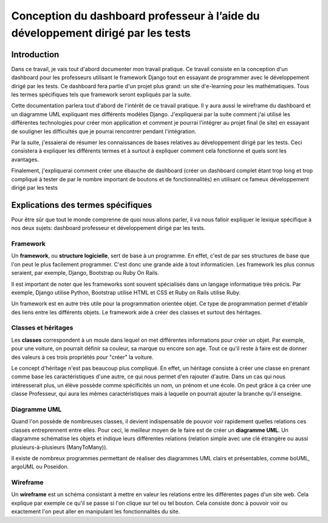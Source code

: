 #####################################################################################
Conception du dashboard professeur à l’aide du développement dirigé par les tests
#####################################################################################

Introduction
=============

Dans ce travail, je vais tout d'abord documenter mon travail pratique. Ce
travail consiste en la conception d'un dashboard pour les professeurs
utilisant le framework Django tout en essayant de programmer
avec le développement dirigé par les tests. 
Ce dashboard fera partie d'un projet plus grand: un site d'e-learning pour les
mathématiques.
Tous les termes spécifiques tels que framework seront expliqués par la suite.

Cette documentation parlera tout d'abord de l'intérêt de ce travail pratique.
Il y aura aussi le wireframe du dashboard et un diagramme UML expliquant mes
différents modèles Django. J'expliquerai par la suite comment j'ai utilisé
les différentes technologies pour créer mon application et comment
je pourrai l'intégrer au projet final (le site) en essayant de souligner les
difficultés que je pourrai rencontrer pendant l'intégration.

Par la suite, j'essaierai de résumer les connaissances de bases relatives
au développement dirigé par les tests. Ceci consistera à expliquer les
différents termes et à surtout à expliquer comment cela fonctionne et quels
sont les avantages.

Finalement, j'expliquerai comment créer une ébauche de dashboard (créer un
dashboard complet étant trop long et trop compliqué à tester de par le nombre
important de boutons et de fonctionnalités) en utilisant ce fameux
développement dirigé par les tests

Explications des termes spécifiques
====================================

Pour être sûr que tout le monde comprenne de quoi nous allons parler,
il va nous falloir expliquer le lexique spécifique à nos deux sujets:
dashboard professeur et développement dirigé par les tests.

Framework
**********

Un **framework**, ou **structure logicielle**, sert de base à un programme.
En effet, c'est de par ses structures de base que l'on peut le plus facilement
programmer. C'est donc une grande aide à tout informaticien. Les framework les
plus connus seraient, par exemple, Django, Bootstrap ou Ruby On Rails.

Il est important de noter que les frameworks sont souvent spécialisés dans un
langage informatique très précis. Par exemple, Django utilise Python, Bootstrap
utilise HTML et CSS et Ruby on Rails utilise Ruby.

Un framework est en autre très utile pour la programmation orientée objet. Ce
type de programmation permet d'établir des liens entre les différents objets.
Le framework aide à créer des classes et surtout des héritages. 

Classes et héritages
*********************

Les **classes** correspondent à un moule dans lequel on met différentes
informations pour créer un objet. Par exemple, pour une voiture, on pourrait
définir sa couleur, sa marque ou encore son age. Tout ce qu'il reste à faire
est de donner des valeurs à ces trois propriétés pour "créer" la voiture.

Le concept d'héritage n'est pas beaucoup plus compliqué. En effet, un héritage
consiste à créer une classe en prenant comme base les caractéristiques d'une 
autre, ce qui nous permet d'en rajouter d'autre. Dans un cas qui nous
intéresserait plus, un élève possède comme spécificités un nom, un prénom et
une école. On peut grâce à ça créer une classe Professeur, qui aura les
mêmes caractéristiques mais à laquelle on pourrait ajouter la branche qu'il
enseigne.

Diagramme UML
**************

Quand l'on possède de nombreuses classes, il devient indispensable de pouvoir
voir rapidement quelles relations ces classes entreprennent entre elles. Pour
ceci, le meilleur moyen de le faire est de créer un **diagramme UML**. Un diagramme
schématise les objets et indique leurs différentes relations (relation simple
avec une clé étrangère ou aussi plusieurs-à-plusieurs (ManyToMany)).

Il existe de nombreux programmes permettant de réaliser des diagrammes UML
clairs et présentables, comme boUML, argoUML ou Poseidon.

Wireframe
**********

Un **wireframe** est un schéma consistant à mettre en valeur les relations entre les
différentes pages d'un site web. Cela explique par exemple ce qu'il se passe si 
l'on clique sur tel ou tel bouton. Cela consiste donc à pouvoir voir ou
exactement l'on peut aller en manipulant les fonctionnalités du site.